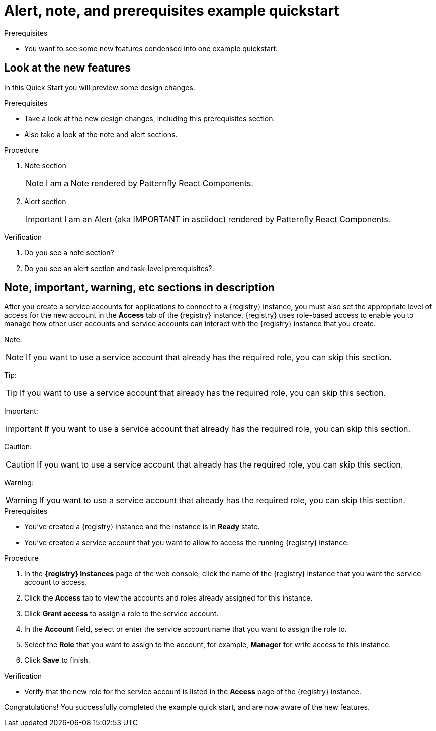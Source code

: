 [id="chap-alert-note-prereq"]
= Alert, note, and prerequisites example quickstart

.Prerequisites
* You want to see some new features condensed into one example quickstart.

ifdef::qs[]
[#description]
Preview newly added features: Alert, note, and prerequisite sections rendered using Patternfly React Components.

[#introduction]
Welcome to this example quickstart making it easy to see some new features, which will be included in a design rework of the quickstart drawer.
endif::[]

[id="task-1_{context}",module-type="proc"]
== Look at the new features

In this Quick Start you will preview some design changes.

.Prerequisites
* Take a look at the new design changes, including this prerequisites section.
* Also take a look at the note and alert sections.

.Procedure
. Note section
+
NOTE: I am a Note rendered by Patternfly React Components.
+

. Alert section
+
IMPORTANT: I am an Alert (aka IMPORTANT in asciidoc) rendered by Patternfly React Components.

.Verification
. Do you see a note section?
. Do you see an alert section and task-level prerequisites?.


[id="proc-description-with-admonition-blocks_{context}"]
== Note, important, warning, etc sections in description

After you create a service accounts for applications to connect to a {registry} instance, you must also set the appropriate level of access for the new account in the *Access* tab of the {registry} instance. {registry} uses role-based access to enable you to manage how other user accounts and service accounts can interact with the {registry} instance that you create.

Note:

NOTE: If you want to use a service account that already has the required role, you  can skip this section.

Tip:

TIP: If you want to use a service account that already has the required role, you can skip this section.

Important:

IMPORTANT: If you want to use a service account that already has the required role, you can skip this section.

Caution:

CAUTION: If you want to use a service account that already has the required role, you can skip this section.

Warning:

WARNING: If you want to use a service account that already has the required role, you can skip this section.

.Prerequisites
* You've created a {registry} instance and the instance is in *Ready* state.
* You've created a service account that you want to allow to access the running {registry} instance.

.Procedure
. In the *{registry} Instances* page of the web console, click the name of the {registry} instance that you want the service account to access.
. Click the *Access* tab to view the accounts and roles already assigned for this instance.
. Click *Grant access* to assign a role to the service account.
. In the *Account* field, select or enter the service account name that you want to assign the role to.
. Select the *Role* that you want to assign to the account, for example, *Manager* for write access to this instance.
. Click *Save* to finish.

.Verification
ifdef::qs[]
* Is the new role for the service account listed in the *Access* page of the {registry} instance?
endif::[]
ifndef::qs[]
* Verify that the new role for the service account is listed in the *Access* page of the {registry} instance.
endif::[]

[#conclusion]
Congratulations! You successfully completed the example quick start, and are now aware of the new features.

